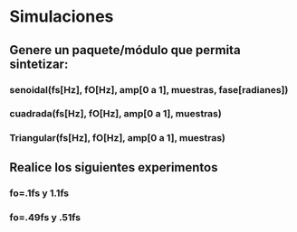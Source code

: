 * Simulaciones
** Genere un paquete/módulo que permita sintetizar:
*** senoidal(fs[Hz], fO[Hz], amp[0 a 1], muestras, fase[radianes])
*** cuadrada(fs[Hz], fO[Hz], amp[0 a 1], muestras)
*** Triangular(fs[Hz], fO[Hz], amp[0 a 1], muestras)
** Realice los siguientes experimentos
*** fo=.1fs y 1.1fs
*** fo=.49fs y .51fs
